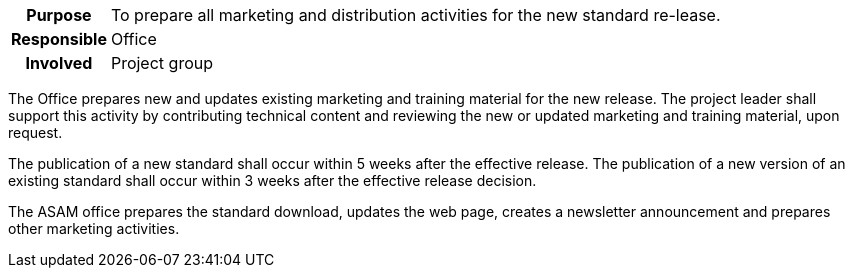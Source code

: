 // tag::long[]
// tag::table[]
[cols="1h,20"]
|===
|Purpose
|To prepare all marketing and distribution activities for the new standard re-lease.

|Responsible
|Office

|Involved
|Project group
|===
// end::table[]
The Office prepares new and updates existing marketing and training material for the new release.
The project leader shall support this activity by contributing technical content and reviewing the new or updated marketing and training material, upon request.

The publication of a new standard shall occur within 5 weeks after the effective release.
The publication of a new version of an existing standard shall occur within 3 weeks after the effective release decision.

// end::long[]

//tag::short[]
The ASAM office prepares the standard download, updates the web page, creates a newsletter announcement and prepares other marketing activities.
//end::short[]